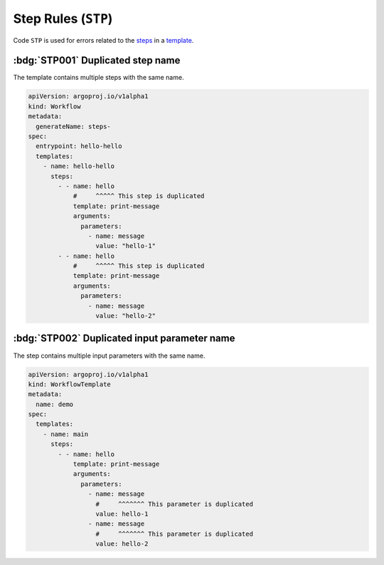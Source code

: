 Step Rules (``STP``)
====================

Code ``STP`` is used for errors related to the `steps`_ in a `template`_.

.. _steps: https://argo-workflows.readthedocs.io/en/latest/walk-through/steps/
.. _template: https://argo-workflows.readthedocs.io/en/latest/fields/#template


:bdg:`STP001` Duplicated step name
----------------------------------

The template contains multiple steps with the same name.

.. code-block:: yaml

   apiVersion: argoproj.io/v1alpha1
   kind: Workflow
   metadata:
     generateName: steps-
   spec:
     entrypoint: hello-hello
     templates:
       - name: hello-hello
         steps:
           - - name: hello
               #     ^^^^^ This step is duplicated
               template: print-message
               arguments:
                 parameters:
                   - name: message
                     value: "hello-1"
           - - name: hello
               #     ^^^^^ This step is duplicated
               template: print-message
               arguments:
                 parameters:
                   - name: message
                     value: "hello-2"


:bdg:`STP002` Duplicated input parameter name
---------------------------------------------

The step contains multiple input parameters with the same name.

.. code-block:: yaml

   apiVersion: argoproj.io/v1alpha1
   kind: WorkflowTemplate
   metadata:
     name: demo
   spec:
     templates:
       - name: main
         steps:
           - - name: hello
               template: print-message
               arguments:
                 parameters:
                   - name: message
                     #     ^^^^^^^ This parameter is duplicated
                     value: hello-1
                   - name: message
                     #     ^^^^^^^ This parameter is duplicated
                     value: hello-2
